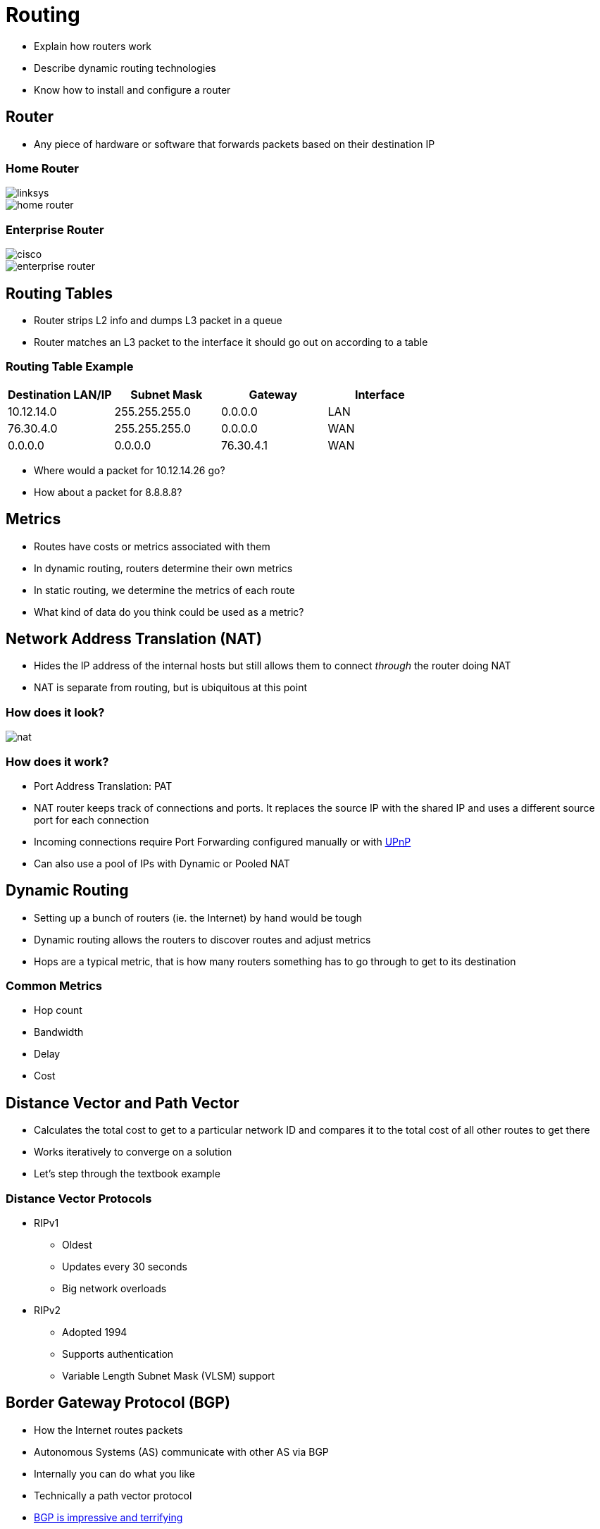 = Routing

* Explain how routers work
* Describe dynamic routing technologies
* Know how to install and configure a router

== Router

* Any piece of hardware or software that forwards packets based on their
  destination IP

[.columns]
=== Home Router

[.column]
image::linksys.jpg[]

[.column]
image::home-router.png[]

[.columns]
=== Enterprise Router

[.column]
image::cisco.webp[]

[.column]
image::enterprise-router.png[]

== Routing Tables

* Router strips L2 info and dumps L3 packet in a queue
* Router matches an L3 packet to the interface it should go out on according
  to a table

=== Routing Table Example

|===
|Destination LAN/IP |Subnet Mask |Gateway |Interface

|10.12.14.0
|255.255.255.0
|0.0.0.0
|LAN

|76.30.4.0
|255.255.255.0
|0.0.0.0
|WAN

|0.0.0.0
|0.0.0.0
|76.30.4.1
|WAN
|===

* Where would a packet for 10.12.14.26 go?
* How about a packet for 8.8.8.8?

== Metrics

* Routes have costs or metrics associated with them
* In dynamic routing, routers determine their own metrics
* In static routing, we determine the metrics of each route
* What kind of data do you think could be used as a metric?

== Network Address Translation (NAT)

* Hides the IP address of the internal hosts but still allows them to connect
  _through_ the router doing NAT
* NAT is separate from routing, but is ubiquitous at this point

=== How does it look?

image::nat.png[]

=== How does it work?

* Port Address Translation: PAT
* NAT router keeps track of connections and ports. It replaces the source IP
  with the shared IP and uses a different source port for each connection
* Incoming connections require Port Forwarding configured manually or with
  https://en.wikipedia.org/wiki/Universal_Plug_and_Play[UPnP]
* Can also use a pool of IPs with Dynamic or Pooled NAT

== Dynamic Routing

* Setting up a bunch of routers (ie. the Internet) by hand would be tough
* Dynamic routing allows the routers to discover routes and adjust metrics
* Hops are a typical metric, that is how many routers something has to go
  through to get to its destination

=== Common Metrics

* Hop count
* Bandwidth
* Delay
* Cost 

== Distance Vector and Path Vector

* Calculates the total cost to get to a particular network ID and compares it
  to the total cost of all other routes to get there
* Works iteratively to converge on a solution
* Let's step through the textbook example

=== Distance Vector Protocols

* RIPv1
** Oldest
** Updates every 30 seconds
** Big network overloads
* RIPv2
** Adopted 1994
** Supports authentication
** Variable Length Subnet Mask (VLSM) support

== Border Gateway Protocol (BGP)

* How the Internet routes packets
* Autonomous Systems (AS) communicate with other AS via BGP
* Internally you can do what you like
* Technically a path vector protocol
* https://blogs.akamai.com/2018/11/bgp-route-hijacking.html[BGP is impressive and terrifying]

== Link State Protocols

* Don't chat about the whole table, just chat about the changes
* Save bandwidth

=== Open Shortest Path First (OSPF)

* Converges faster than RIP
* Link State Advertisement packets are sent between all routers
* Every router then knows about the _state_ of the _link_ to all other routers
* Very popular

=== IS-IS

* Not popular, but an alternative
* Supported IPv6 from the start, other than that similar to OSPF

== Dynamic Routing Protocols

[.shrink]
|===
|Protocol |Type |IGP or BGP?  |Notes

|RIPv1
|Distance vector
|IGP
|Old, chatty

|RIPv2
|Distance vector
|IGP
|VLSM support, less chatty

|BGP
|Path vector
|BGP
|Connects AS to form the Internet

|OSPF
|Link state
|IGP
|Fast, popular

|IS-IS
|Link state
|IGP
|Alternative to OSPF

|EIGRP
|Hybrid
|IGP
|Cisco proprietary
|===

== Configuring a Router

=== Home Network Appliances (all-in-ones)

* Typically configured via a web interface
* You can usually hold down a reset button if you need to reset the admin
  password

=== Enterprise Routers

* The infamous baby blue console cable will give you serial connection to iOS
  (Cisco) where you can change just about anything
* They may have an IP address you can SSH into to manage them (will need the
  password)

=== Typical Workflow

. Set Up the WAN Side
. Set Up the LAN
. Establish Routes
. Configure a Dynamic Protocol
. Document and Back Up!
